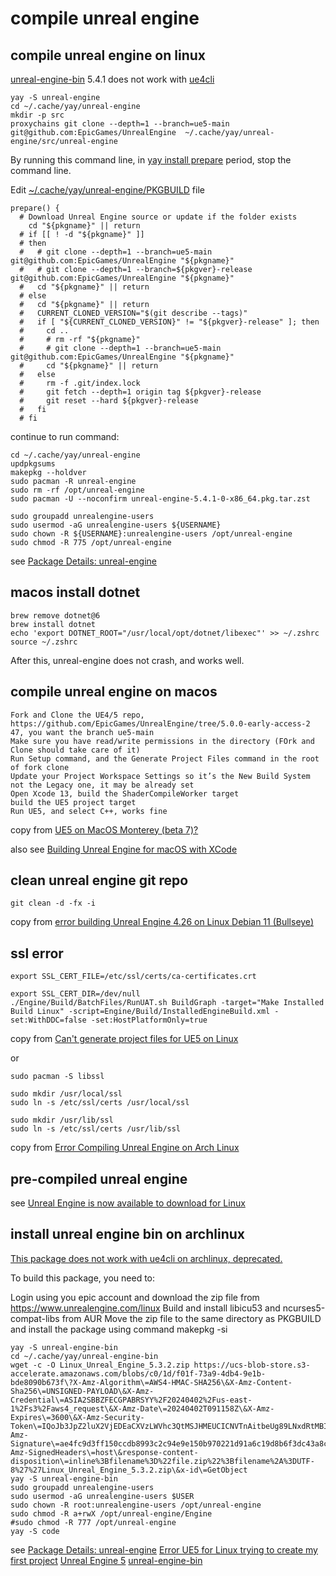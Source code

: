 * compile unreal engine
:PROPERTIES:
:CUSTOM_ID: compile-unreal-engine
:END:
** compile unreal engine on linux

[[https://aur.archlinux.org/packages/unreal-engine-bin][unreal-engine-bin]] 5.4.1 does not work with [[https://github.com/adamrehn/ue4cli][ue4cli]]

#+begin_src shell
yay -S unreal-engine
cd ~/.cache/yay/unreal-engine
mkdir -p src
proxychains git clone --depth=1 --branch=ue5-main git@github.com:EpicGames/UnrealEngine  ~/.cache/yay/unreal-engine/src/unreal-engine
#+end_src

By running this command line, in _yay install prepare_ period, stop the command line.

Edit _~/.cache/yay/unreal-engine/PKGBUILD_ file

#+begin_src shell
prepare() {
  # Download Unreal Engine source or update if the folder exists
    cd "${pkgname}" || return
  # if [[ ! -d "${pkgname}" ]]
  # then
  #   # git clone --depth=1 --branch=ue5-main git@github.com:EpicGames/UnrealEngine "${pkgname}"
  #   # git clone --depth=1 --branch=${pkgver}-release git@github.com:EpicGames/UnrealEngine "${pkgname}"
  #   cd "${pkgname}" || return
  # else
  #   cd "${pkgname}" || return
  #   CURRENT_CLONED_VERSION="$(git describe --tags)"
  #   if [ "${CURRENT_CLONED_VERSION}" != "${pkgver}-release" ]; then
  #     cd ..
  #     # rm -rf "${pkgname}"
  #     # git clone --depth=1 --branch=ue5-main git@github.com:EpicGames/UnrealEngine "${pkgname}"
  #     cd "${pkgname}" || return
  #   else
  #     rm -f .git/index.lock
  #     git fetch --depth=1 origin tag ${pkgver}-release
  #     git reset --hard ${pkgver}-release
  #   fi
  # fi
#+end_src


continue to run command:

#+begin_src shell
cd ~/.cache/yay/unreal-engine
updpkgsums
makepkg --holdver
sudo pacman -R unreal-engine
sudo rm -rf /opt/unreal-engine
sudo pacman -U --noconfirm unreal-engine-5.4.1-0-x86_64.pkg.tar.zst

sudo groupadd unrealengine-users
sudo usermod -aG unrealengine-users ${USERNAME}
sudo chown -R ${USERNAME}:unrealengine-users /opt/unreal-engine
sudo chmod -R 775 /opt/unreal-engine
#+end_src

see [[https://aur.archlinux.org/packages/unreal-engine][Package Details: unreal-engine]]

** macos install dotnet

#+begin_src shell
brew remove dotnet@6
brew install dotnet
echo 'export DOTNET_ROOT="/usr/local/opt/dotnet/libexec"' >> ~/.zshrc
source ~/.zshrc
#+end_src

After this, unreal-engine does not crash, and works well.

** compile unreal engine on macos
:PROPERTIES:
:CUSTOM_ID: compile-unreal-engine-on-macos
:END:
#+begin_example
Fork and Clone the UE4/5 repo, https://github.com/EpicGames/UnrealEngine/tree/5.0.0-early-access-2 47, you want the branch ue5-main
Make sure you have read/write permissions in the directory (FOrk and Clone should take care of it)
Run Setup command, and the Generate Project Files command in the root of fork clone
Update your Project Workspace Settings so it’s the New Build System not the Legacy one, it may be already set
Open Xcode 13, build the ShaderCompileWorker target
build the UE5 project target
Run UE5, and select C++, works fine
#+end_example

copy from [[https://forums.unrealengine.com/t/ue5-on-macos-monterey-beta-7/252722][UE5 on MacOS Monterey (beta 7)?]]

also see [[https://medium.com/@lukebrady105/building-unreal-engine-for-macos-with-xcode-bf7f807a65][Building Unreal Engine for macOS with XCode]]

** clean unreal engine git repo
:PROPERTIES:
:CUSTOM_ID: clean-unreal-engine-git-repo
:END:
#+begin_src shell
git clean -d -fx -i
#+end_src

copy from [[https://answers.unrealengine.com/questions/1017417/view.html][error building Unreal Engine 4.26 on Linux Debian 11 (Bullseye)]]

** ssl error
:PROPERTIES:
:CUSTOM_ID: ssl-error
:END:
#+begin_src shell
export SSL_CERT_FILE=/etc/ssl/certs/ca-certificates.crt

export SSL_CERT_DIR=/dev/null
./Engine/Build/BatchFiles/RunUAT.sh BuildGraph -target="Make Installed Build Linux" -script=Engine/Build/InstalledEngineBuild.xml -set:WithDDC=false -set:HostPlatformOnly=true
#+end_src

copy from [[https://stackoverflow.com/questions/72539119/cant-generate-project-files-for-ue5-on-linux][Can't generate project files for UE5 on Linux]]

or

#+begin_src shell
sudo pacman -S libssl

sudo mkdir /usr/local/ssl
sudo ln -s /etc/ssl/certs /usr/local/ssl

sudo mkdir /usr/lib/ssl
sudo ln -s /etc/ssl/certs /usr/lib/ssl
#+end_src

copy from [[https://forums.unrealengine.com/t/error-compiling-unreal-engine-on-arch-linux/549637][Error Compiling Unreal Engine on Arch Linux]]

** pre-compiled unreal engine

:PROPERTIES:
:CUSTOM_ID: pre-compiled-unreal-engine
:END:
see [[https://www.unrealengine.com/en-US/linux][Unreal Engine is now available to download for Linux]]

** install unreal engine bin on archlinux

_This package does not work with ue4cli on archlinux, deprecated._

To build this package, you need to:

Login using you epic account and download the zip file from https://www.unrealengine.com/linux
Build and install libicu53 and ncurses5-compat-libs from AUR
Move the zip file to the same directory as PKGBUILD and install the package using command makepkg -si

#+begin_src shell
yay -S unreal-engine-bin
cd ~/.cache/yay/unreal-engine-bin
wget -c -O Linux_Unreal_Engine_5.3.2.zip https://ucs-blob-store.s3-accelerate.amazonaws.com/blobs/c0/1d/f01f-73a9-4db4-9e1b-bde8090b673f\?X-Amz-Algorithm\=AWS4-HMAC-SHA256\&X-Amz-Content-Sha256\=UNSIGNED-PAYLOAD\&X-Amz-Credential\=ASIA2SBBZFECGPABRSYY%2F20240402%2Fus-east-1%2Fs3%2Faws4_request\&X-Amz-Date\=20240402T091158Z\&X-Amz-Expires\=3600\&X-Amz-Security-Token\=IQoJb3JpZ2luX2VjEDEaCXVzLWVhc3QtMSJHMEUCICNVTnAitbeUg89LNxdRtMBIthY%2FQhTlGjtp8CVFssxlAiEAn11e4mR6N6GU6Qlrtvz2TyeTkPafASx9MxkYHQZmnWgqhgUIWhABGgw3MjU5MjAzMjc5NDAiDDQehOdnmc7q%2BFu2OirjBFjVKugNNXMVt4PWZU9nMxuLB0SILE7dnrzEeuMVzzdViVR4eC5W2auX8wiX5xNVPBqQLI0SrhdJgOgY6Dv59iKZIkEyvaT0Li%2FKuhtxg5F7YxmHcu1%2FjbyoK9HIRoc8f3XiiEOV9YXkCBWU1k1IiRvkZF8DkRgz0qsqWzv768XCgo36%2Fgjm4ojEaaZ8rDGdrOYMPtCMAwxSqtoWk4MHoG1ytO8Dy7toCfg4VL1jyw8XWKSZZb1PPJqkdXShnu%2FKgAQoVbRagN8I3bdqVVudHfD2z%2F4e8O35BstfEC8LECxN9TEbYP8pIRYzs%2FSo5zeHMi7u%2Fq53eaFesDD4ibWy2D6mFL2N0NtRUYjbQkFXONnzQzYPPPTpAOeUMgsgkEPKD4%2FErpYWMXDoLDh0sLefyG4v1zmHfUIpSgjB3Hvj0Mxa1l57j5dHZQLTjkGTShhgOnURwGQjFEccxO05EJvAEXvHzveGpXSaaplgLcNTR14Bd%2B2KSxxd30B752WnVpmThisHun%2FW4yV%2FKxi2ZF3LIdox9ufrzX%2BUS4LVHox8Al%2BV03ESG%2Fem0zjdVcLKbtxEPEnNdV%2F%2B%2FTXO3IpbFzFFp2O3F8kEyVKBcZORC4Peair8n2csz%2BVWbyXbmoHIVQTetfmf8WQbj747ePrJDl%2F53QUxP0LcXwfJH4HT9OhPYEmwUA%2BIGUkBoz%2FF5o99bAEzAsA%2BdMi%2FOKNiGJswI0uS%2Fn3AM84NB2MJJXgAjZsebH8c75%2FNQ2KWe08mcJMTuDqlhmUAikwDmnpSdiro3HIEG%2BlLiYDFwZtmQy6dOpd8aHx3NS8DMOSLr7AGOpoBIYh6f6L8GhJuWEqb1gSmNtpBTdIUPh%2BEUSQF48tuxYU4QXIr5Q%2FEyI2LEDvNchrXmAlMiyZOYmDflZAU6Wh0s%2BnvS2fW14zgS18vZY08h1zl4kJE9cafm8ykSTDMCTU1qXwji1eyJnrLdeRgls2Ny8fSHjgfnoO4XWXWNEeOGKJBq0yK44p4fmoWDRS4lOhwuNme9BqbXY8qDA%3D%3D\&X-Amz-Signature\=ae4fc9d3ff150ccdb8993c2c94e9e150b970221d91a6c19d8b6f3dc43a8c6aa0\&X-Amz-SignedHeaders\=host\&response-content-disposition\=inline%3Bfilename%3D%22file.zip%22%3Bfilename%2A%3DUTF-8%27%27Linux_Unreal_Engine_5.3.2.zip\&x-id\=GetObject
yay -S unreal-engine-bin
sudo groupadd unrealengine-users
sudo usermod -aG unrealengine-users $USER
sudo chown -R root:unrealengine-users /opt/unreal-engine
sudo chmod -R a+rwX /opt/unreal-engine/Engine
#sudo chmod -R 777 /opt/unreal-engine
yay -S code
#+end_src

see [[https://aur.archlinux.org/packages/unreal-engine][Package Details: unreal-engine]]
[[https://forums.unrealengine.com/t/error-ue5-for-linux-trying-to-create-my-first-project/679914/2][Error UE5 for Linux trying to create my first project]]
[[https://wiki.archlinux.org/title/Unreal_Engine_5][Unreal Engine 5]]
[[https://aur.archlinux.org/packages/unreal-engine-bin][unreal-engine-bin]]
